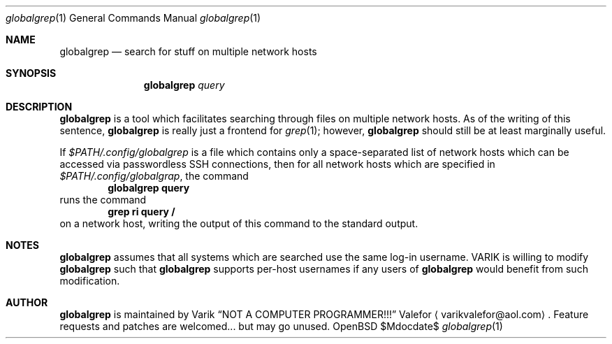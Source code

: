 .Dd $Mdocdate$
.Dt globalgrep 1
.Os OpenBSD 7.0
.Sh NAME
.Nm globalgrep
.Nd search for stuff on multiple network hosts
.Sh SYNOPSIS
.Nm globalgrep
.Ar query
.Sh DESCRIPTION
.Nm globalgrep
is a tool which facilitates searching through files on multiple network
hosts.  As of the writing of this sentence,
.Nm globalgrep
is really just a frontend for
.Xr grep 1 ;
however,
.Nm globalgrep
should still be at least marginally useful.
.Pp
If
.Pa $PATH/.config/globalgrep
is a file which contains only a space-separated list of network
hosts which can be accessed via passwordless SSH connections,
then for all network hosts which are specified in
.Pa $PATH/.config/globalgrap ,
the command
.Dl globalgrep query
runs the command
.Dl grep ri query /
on a network host, writing the output of this command to the
standard output.
.Sh NOTES
.Nm globalgrep
assumes that all systems which are searched use the same log-in
username.  VARIK is willing to modify
.Nm globalgrep
such that
.Nm globalgrep
supports per-host usernames if any users of
.Nm globalgrep
would benefit from such modification.
.Sh AUTHOR
.Nm globalgrep
is maintained by
.An Varik
.An Dq NOT A COMPUTER PROGRAMMER!!!
.An Valefor
.Aq varikvalefor@aol.com .
Feature requests and patches are welcomed... but may go unused.
